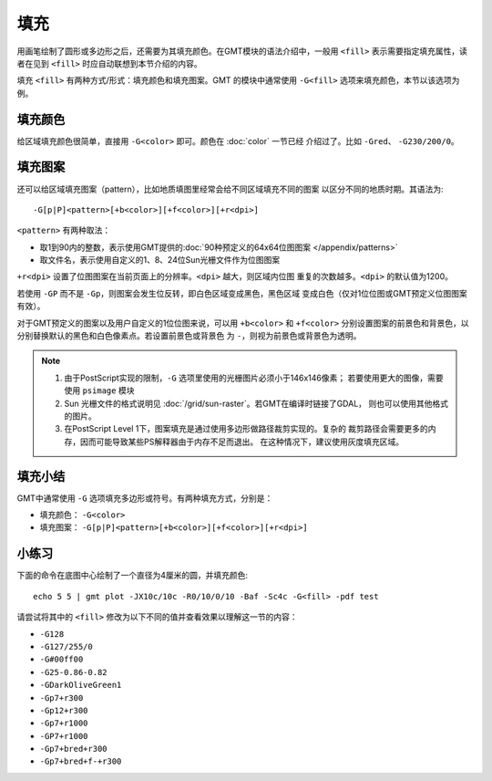 .. index:: ! fill

填充
====

用画笔绘制了圆形或多边形之后，还需要为其填充颜色。在GMT模块的语法介绍中，一般用
``<fill>`` 表示需要指定填充属性，读者在见到 ``<fill>`` 时应自动联想到本节介绍的内容。

填充 ``<fill>`` 有两种方式/形式：填充颜色和填充图案。GMT 的模块中通常使用
``-G<fill>`` 选项来填充颜色，本节以该选项为例。

填充颜色
--------

给区域填充颜色很简单，直接用 ``-G<color>`` 即可。颜色在 :doc:`color` 一节已经
介绍过了。比如 ``-Gred``\ 、 ``-G230/200/0``\ 。

填充图案
--------

还可以给区域填充图案（pattern），比如地质填图里经常会给不同区域填充不同的图案
以区分不同的地质时期。其语法为::

    -G[p|P]<pattern>[+b<color>][+f<color>][+r<dpi>]

``<pattern>`` 有两种取法：

- 取1到90内的整数，表示使用GMT提供的\ :doc:`90种预定义的64x64位图图案 </appendix/patterns>`
- 取文件名，表示使用自定义的1、8、24位Sun光栅文件作为位图图案

``+r<dpi>`` 设置了位图图案在当前页面上的分辨率。\ ``<dpi>`` 越大，则区域内位图
重复的次数越多。\ ``<dpi>`` 的默认值为1200。

若使用 ``-GP`` 而不是 ``-Gp``\ ，则图案会发生位反转，即白色区域变成黑色，黑色区域
变成白色（仅对1位位图或GMT预定义位图图案有效）。

对于GMT预定义的图案以及用户自定义的1位位图来说，可以用 ``+b<color>`` 和 ``+f<color>``
分别设置图案的前景色和背景色，以分别替换默认的黑色和白色像素点。若设置前景色或背景色
为 ``-``\ ，则视为前景色或背景色为透明。

.. note::

   #. 由于PostScript实现的限制，\ ``-G`` 选项里使用的光栅图片必须小于146x146像素；
      若要使用更大的图像，需要使用 ``psimage`` 模块
   #. Sun 光栅文件的格式说明见 :doc:`/grid/sun-raster`\ 。若GMT在编译时链接了GDAL，
      则也可以使用其他格式的图片。
   #. 在PostScript Level 1下，图案填充是通过使用多边形做路径裁剪实现的。复杂的
      裁剪路径会需要更多的内存，因而可能导致某些PS解释器由于内存不足而退出。
      在这种情况下，建议使用灰度填充区域。

填充小结
--------

GMT中通常使用 ``-G`` 选项填充多边形或符号。有两种填充方式，分别是：

- 填充颜色： ``-G<color>``
- 填充图案： ``-G[p|P]<pattern>[+b<color>][+f<color>][+r<dpi>]``

小练习
------

下面的命令在底图中心绘制了一个直径为4厘米的圆，并填充颜色::

    echo 5 5 | gmt plot -JX10c/10c -R0/10/0/10 -Baf -Sc4c -G<fill> -pdf test

请尝试将其中的 ``<fill>`` 修改为以下不同的值并查看效果以理解这一节的内容：

- ``-G128``
- ``-G127/255/0``
- ``-G#00ff00``
- ``-G25-0.86-0.82``
- ``-GDarkOliveGreen1``
- ``-Gp7+r300``
- ``-Gp12+r300``
- ``-Gp7+r1000``
- ``-GP7+r1000``
- ``-Gp7+bred+r300``
- ``-Gp7+bred+f-+r300``
